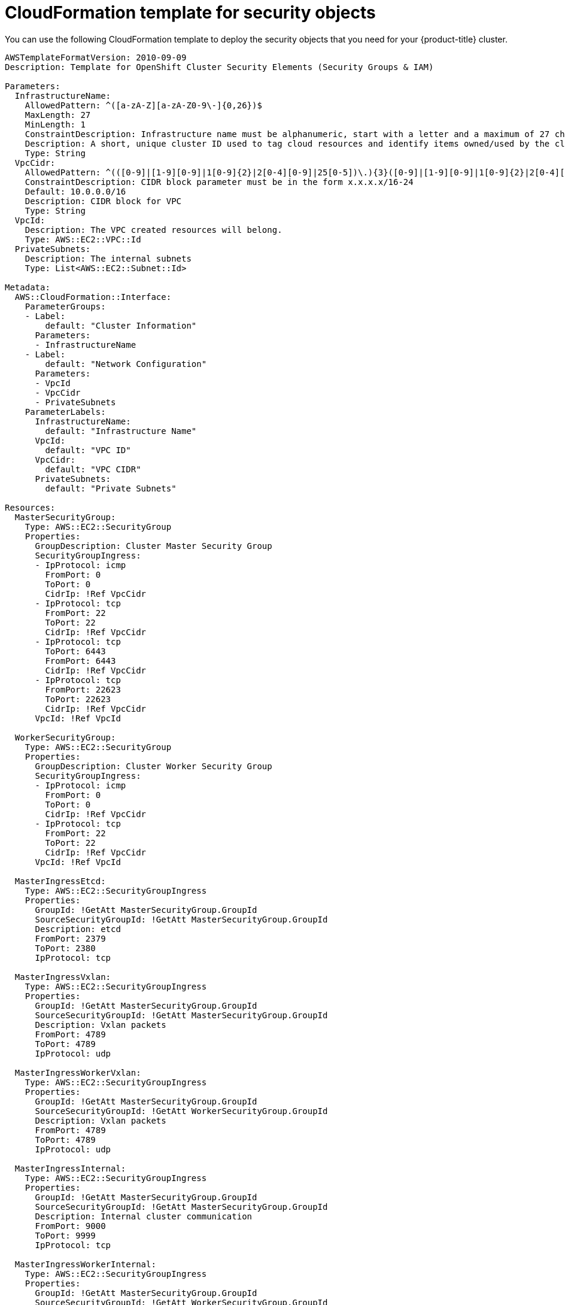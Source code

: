 // Module included in the following assemblies:
//
// * installing/installing_aws_user_infra/installing-aws-user-infra.adoc

[id="installation-cloudformation-security_{context}"]
= CloudFormation template for security objects

You can use the following CloudFormation template to deploy the security objects
that you need for your {product-title} cluster.

[source,yaml]
----
AWSTemplateFormatVersion: 2010-09-09
Description: Template for OpenShift Cluster Security Elements (Security Groups & IAM)

Parameters:
  InfrastructureName:
    AllowedPattern: ^([a-zA-Z][a-zA-Z0-9\-]{0,26})$
    MaxLength: 27
    MinLength: 1
    ConstraintDescription: Infrastructure name must be alphanumeric, start with a letter and a maximum of 27 characters
    Description: A short, unique cluster ID used to tag cloud resources and identify items owned/used by the cluster.
    Type: String
  VpcCidr:
    AllowedPattern: ^(([0-9]|[1-9][0-9]|1[0-9]{2}|2[0-4][0-9]|25[0-5])\.){3}([0-9]|[1-9][0-9]|1[0-9]{2}|2[0-4][0-9]|25[0-5])(\/(1[6-9]|2[0-4]))$
    ConstraintDescription: CIDR block parameter must be in the form x.x.x.x/16-24
    Default: 10.0.0.0/16
    Description: CIDR block for VPC
    Type: String
  VpcId:
    Description: The VPC created resources will belong.
    Type: AWS::EC2::VPC::Id
  PrivateSubnets:
    Description: The internal subnets
    Type: List<AWS::EC2::Subnet::Id>

Metadata:
  AWS::CloudFormation::Interface:
    ParameterGroups:
    - Label:
        default: "Cluster Information"
      Parameters:
      - InfrastructureName
    - Label:
        default: "Network Configuration"
      Parameters:
      - VpcId
      - VpcCidr
      - PrivateSubnets
    ParameterLabels:
      InfrastructureName:
        default: "Infrastructure Name"
      VpcId:
        default: "VPC ID"
      VpcCidr:
        default: "VPC CIDR"
      PrivateSubnets:
        default: "Private Subnets"

Resources:
  MasterSecurityGroup:
    Type: AWS::EC2::SecurityGroup
    Properties:
      GroupDescription: Cluster Master Security Group
      SecurityGroupIngress:
      - IpProtocol: icmp
        FromPort: 0
        ToPort: 0
        CidrIp: !Ref VpcCidr
      - IpProtocol: tcp
        FromPort: 22
        ToPort: 22
        CidrIp: !Ref VpcCidr
      - IpProtocol: tcp
        ToPort: 6443
        FromPort: 6443
        CidrIp: !Ref VpcCidr
      - IpProtocol: tcp
        FromPort: 22623
        ToPort: 22623
        CidrIp: !Ref VpcCidr
      VpcId: !Ref VpcId

  WorkerSecurityGroup:
    Type: AWS::EC2::SecurityGroup
    Properties:
      GroupDescription: Cluster Worker Security Group
      SecurityGroupIngress:
      - IpProtocol: icmp
        FromPort: 0
        ToPort: 0
        CidrIp: !Ref VpcCidr
      - IpProtocol: tcp
        FromPort: 22
        ToPort: 22
        CidrIp: !Ref VpcCidr
      VpcId: !Ref VpcId

  MasterIngressEtcd:
    Type: AWS::EC2::SecurityGroupIngress
    Properties:
      GroupId: !GetAtt MasterSecurityGroup.GroupId
      SourceSecurityGroupId: !GetAtt MasterSecurityGroup.GroupId
      Description: etcd
      FromPort: 2379
      ToPort: 2380
      IpProtocol: tcp

  MasterIngressVxlan:
    Type: AWS::EC2::SecurityGroupIngress
    Properties:
      GroupId: !GetAtt MasterSecurityGroup.GroupId
      SourceSecurityGroupId: !GetAtt MasterSecurityGroup.GroupId
      Description: Vxlan packets
      FromPort: 4789
      ToPort: 4789
      IpProtocol: udp

  MasterIngressWorkerVxlan:
    Type: AWS::EC2::SecurityGroupIngress
    Properties:
      GroupId: !GetAtt MasterSecurityGroup.GroupId
      SourceSecurityGroupId: !GetAtt WorkerSecurityGroup.GroupId
      Description: Vxlan packets
      FromPort: 4789
      ToPort: 4789
      IpProtocol: udp

  MasterIngressInternal:
    Type: AWS::EC2::SecurityGroupIngress
    Properties:
      GroupId: !GetAtt MasterSecurityGroup.GroupId
      SourceSecurityGroupId: !GetAtt MasterSecurityGroup.GroupId
      Description: Internal cluster communication
      FromPort: 9000
      ToPort: 9999
      IpProtocol: tcp

  MasterIngressWorkerInternal:
    Type: AWS::EC2::SecurityGroupIngress
    Properties:
      GroupId: !GetAtt MasterSecurityGroup.GroupId
      SourceSecurityGroupId: !GetAtt WorkerSecurityGroup.GroupId
      Description: Internal cluster communication
      FromPort: 9000
      ToPort: 9999
      IpProtocol: tcp

  MasterIngressKube:
    Type: AWS::EC2::SecurityGroupIngress
    Properties:
      GroupId: !GetAtt MasterSecurityGroup.GroupId
      SourceSecurityGroupId: !GetAtt MasterSecurityGroup.GroupId
      Description: Kubernetes kubelet, scheduler and controller manager
      FromPort: 10250
      ToPort: 10259
      IpProtocol: tcp

  MasterIngressWorkerKube:
    Type: AWS::EC2::SecurityGroupIngress
    Properties:
      GroupId: !GetAtt MasterSecurityGroup.GroupId
      SourceSecurityGroupId: !GetAtt WorkerSecurityGroup.GroupId
      Description: Kubernetes kubelet, scheduler and controller manager
      FromPort: 10250
      ToPort: 10259
      IpProtocol: tcp

  MasterIngressIngressServices:
    Type: AWS::EC2::SecurityGroupIngress
    Properties:
      GroupId: !GetAtt MasterSecurityGroup.GroupId
      SourceSecurityGroupId: !GetAtt MasterSecurityGroup.GroupId
      Description: Kubernetes ingress services
      FromPort: 30000
      ToPort: 32767
      IpProtocol: tcp

  MasterIngressWorkerIngressServices:
    Type: AWS::EC2::SecurityGroupIngress
    Properties:
      GroupId: !GetAtt MasterSecurityGroup.GroupId
      SourceSecurityGroupId: !GetAtt WorkerSecurityGroup.GroupId
      Description: Kubernetes ingress services
      FromPort: 30000
      ToPort: 32767
      IpProtocol: tcp

  WorkerIngressVxlan:
    Type: AWS::EC2::SecurityGroupIngress
    Properties:
      GroupId: !GetAtt WorkerSecurityGroup.GroupId
      SourceSecurityGroupId: !GetAtt WorkerSecurityGroup.GroupId
      Description: Vxlan packets
      FromPort: 4789
      ToPort: 4789
      IpProtocol: udp

  WorkerIngressWorkerVxlan:
    Type: AWS::EC2::SecurityGroupIngress
    Properties:
      GroupId: !GetAtt WorkerSecurityGroup.GroupId
      SourceSecurityGroupId: !GetAtt MasterSecurityGroup.GroupId
      Description: Vxlan packets
      FromPort: 4789
      ToPort: 4789
      IpProtocol: udp

  WorkerIngressInternal:
    Type: AWS::EC2::SecurityGroupIngress
    Properties:
      GroupId: !GetAtt WorkerSecurityGroup.GroupId
      SourceSecurityGroupId: !GetAtt WorkerSecurityGroup.GroupId
      Description: Internal cluster communication
      FromPort: 9000
      ToPort: 9999
      IpProtocol: tcp

  WorkerIngressWorkerInternal:
    Type: AWS::EC2::SecurityGroupIngress
    Properties:
      GroupId: !GetAtt WorkerSecurityGroup.GroupId
      SourceSecurityGroupId: !GetAtt MasterSecurityGroup.GroupId
      Description: Internal cluster communication
      FromPort: 9000
      ToPort: 9999
      IpProtocol: tcp

  WorkerIngressKube:
    Type: AWS::EC2::SecurityGroupIngress
    Properties:
      GroupId: !GetAtt WorkerSecurityGroup.GroupId
      SourceSecurityGroupId: !GetAtt WorkerSecurityGroup.GroupId
      Description: Kubernetes secure kubelet port
      FromPort: 10250
      ToPort: 10250
      IpProtocol: tcp

  WorkerIngressWorkerKube:
    Type: AWS::EC2::SecurityGroupIngress
    Properties:
      GroupId: !GetAtt WorkerSecurityGroup.GroupId
      SourceSecurityGroupId: !GetAtt MasterSecurityGroup.GroupId
      Description: Internal Kubernetes communication
      FromPort: 10250
      ToPort: 10250
      IpProtocol: tcp

  WorkerIngressIngressServices:
    Type: AWS::EC2::SecurityGroupIngress
    Properties:
      GroupId: !GetAtt WorkerSecurityGroup.GroupId
      SourceSecurityGroupId: !GetAtt WorkerSecurityGroup.GroupId
      Description: Kubernetes ingress services
      FromPort: 30000
      ToPort: 32767
      IpProtocol: tcp

  WorkerIngressWorkerIngressServices:
    Type: AWS::EC2::SecurityGroupIngress
    Properties:
      GroupId: !GetAtt WorkerSecurityGroup.GroupId
      SourceSecurityGroupId: !GetAtt MasterSecurityGroup.GroupId
      Description: Kubernetes ingress services
      FromPort: 30000
      ToPort: 32767
      IpProtocol: tcp

  MasterIamRole:
    Type: AWS::IAM::Role
    Properties:
      AssumeRolePolicyDocument:
        Version: "2012-10-17"
        Statement:
        - Effect: "Allow"
          Principal:
            Service:
            - "ec2.amazonaws.com"
          Action:
          - "sts:AssumeRole"
      Policies:
      - PolicyName: !Join ["-", [!Ref InfrastructureName, "master", "policy"]]
        PolicyDocument:
          Version: "2012-10-17"
          Statement:
          - Effect: "Allow"
            Action: "ec2:*"
            Resource: "*"
          - Effect: "Allow"
            Action: "elasticloadbalancing:*"
            Resource: "*"
          - Effect: "Allow"
            Action: "iam:PassRole"
            Resource: "*"
          - Effect: "Allow"
            Action: "s3:GetObject"
            Resource: "*"

  MasterInstanceProfile:
    Type: "AWS::IAM::InstanceProfile"
    Properties:
      Roles:
      - Ref: "MasterIamRole"

  WorkerIamRole:
    Type: AWS::IAM::Role
    Properties:
      AssumeRolePolicyDocument:
        Version: "2012-10-17"
        Statement:
        - Effect: "Allow"
          Principal:
            Service:
            - "ec2.amazonaws.com"
          Action:
          - "sts:AssumeRole"
      Policies:
      - PolicyName: !Join ["-", [!Ref InfrastructureName, "worker", "policy"]]
        PolicyDocument:
          Version: "2012-10-17"
          Statement:
          - Effect: "Allow"
            Action: "ec2:Describe*"
            Resource: "*"

  WorkerInstanceProfile:
    Type: "AWS::IAM::InstanceProfile"
    Properties:
      Roles:
      - Ref: "WorkerIamRole"

Outputs:
  MasterSecurityGroupId:
    Description: Master Security Group ID
    Value: !GetAtt MasterSecurityGroup.GroupId

  WorkerSecurityGroupId:
    Description: Worker Security Group ID
    Value: !GetAtt WorkerSecurityGroup.GroupId

  MasterInstanceProfile:
    Description: Master IAM Instance Profile
    Value: !Ref MasterInstanceProfile

  WorkerInstanceProfile:
    Description: Worker IAM Instance Profile
    Value: !Ref WorkerInstanceProfile
----